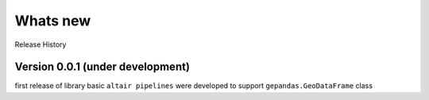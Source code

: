 .. _whats_new:

Whats new
==========

Release History

Version 0.0.1 (under development)
---------------------------------

first release of library basic ``altair pipelines`` were developed to support ``gepandas.GeoDataFrame`` class
